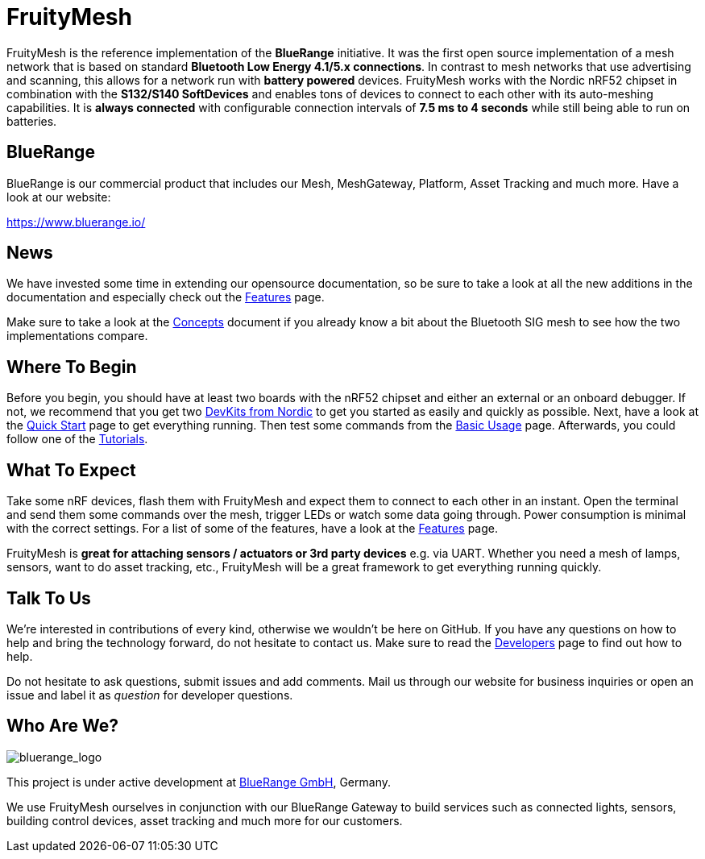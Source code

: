 ifndef::imagesdir[:imagesdir: ../assets/images]
= FruityMesh

FruityMesh is the reference implementation of the **BlueRange** initiative. It was the first open source implementation of a mesh network that is based on standard *Bluetooth Low Energy 4.1/5.x connections*. In contrast to mesh networks that use advertising and scanning, this allows for a network run with *battery powered* devices. FruityMesh works with the Nordic nRF52 chipset in combination with the *S132/S140 SoftDevices* and enables tons of devices to connect to each other with its auto-meshing capabilities. It is *always connected* with configurable connection intervals of *7.5 ms to 4 seconds* while still being able to run on batteries.

== BlueRange
BlueRange is our commercial product that includes our Mesh, MeshGateway, Platform, Asset Tracking and much more. Have a look at our website:

https://www.bluerange.io/

== News
We have invested some time in extending our opensource documentation, so be sure to take a look at all the new additions in the documentation and especially check out the xref:Features.adoc[Features] page.

Make sure to take a look at the xref:Concepts.adoc[Concepts] document if you already know a bit about the Bluetooth SIG mesh to see how the two implementations compare.

== Where To Begin
Before you begin, you should have at least two boards with the nRF52 chipset and either an external or an onboard debugger. If not, we recommend that you get two https://www.nordicsemi.com/Software-and-Tools/Development-Kits[DevKits from Nordic] to get you started as easily and quickly as possible. Next, have a look at the xref:Quick-Start.adoc[Quick Start] page to get everything running. Then test some commands from the xref:BasicUsage.adoc[Basic Usage] page. Afterwards, you could follow one of the xref:Tutorials.adoc[Tutorials].

== What To Expect
Take some nRF devices, flash them with FruityMesh and expect them to connect to each other in an instant. Open the terminal and send them some commands over the mesh, trigger LEDs or watch some data going through. Power consumption is minimal with the correct settings. For a list of some of the features, have a look at the xref:Features.adoc[Features] page.

FruityMesh is **great for attaching sensors / actuators or 3rd party devices** e.g. via UART. Whether you need a mesh of lamps, sensors, want to do asset tracking, etc., FruityMesh will be a great framework to get everything running quickly.

== Talk To Us
We’re interested in contributions of every kind, otherwise we wouldn’t be here on GitHub. If you have any questions on how to help and bring the technology forward, do not hesitate to contact us. Make sure to read the xref:Developers.adoc[Developers] page to find out how to help.

Do not hesitate to ask questions, submit issues and add comments. Mail us through our website for business inquiries or open an issue and label it as _question_ for developer questions.

== Who Are We?
image:bluerange.png[bluerange_logo]

This project is under active development at link:https://bluerange.io[BlueRange GmbH], Germany.

We use FruityMesh ourselves in conjunction with our BlueRange Gateway to build services such as connected lights, sensors, building control devices, asset tracking and much more for our customers.
